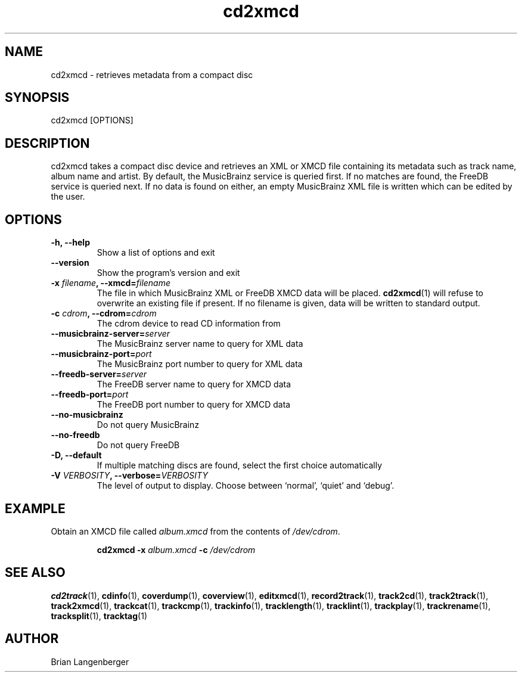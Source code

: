 .TH "cd2xmcd" 1 "June 15, 2007" "" "Compact Disc Metadata Retriever"
.SH NAME
cd2xmcd \- retrieves metadata from a compact disc
.SH SYNOPSIS
cd2xmcd [OPTIONS]
.SH DESCRIPTION
.PP
cd2xmcd takes a compact disc device and retrieves an XML or XMCD file
containing its metadata such as track name, album name and artist.
By default, the MusicBrainz service is queried first.
If no matches are found, the FreeDB service is queried next.
If no data is found on either, an empty MusicBrainz XML file is
written which can be edited by the user.
.SH OPTIONS
.TP
\fB-h, --help\fR
Show a list of options and exit
.TP
\fB--version\fR
Show the program's version and exit
.TP
\fB-x \fIfilename\fB, --xmcd=\fIfilename\fR
The file in which MusicBrainz XML or FreeDB XMCD data will be placed.
.BR cd2xmcd (1)
will refuse to overwrite an existing file if present.
If no filename is given, data will be written to
standard output.
.TP
\fB-c \fIcdrom\fB, --cdrom=\fIcdrom\fR
The cdrom device to read CD information from
.TP
\fB--musicbrainz-server=\fIserver\fR
The MusicBrainz server name to query for XML data
.TP
\fB--musicbrainz-port=\fIport\fR
The MusicBrainz port number to query for XML data
.TP
\fB--freedb-server=\fIserver\fR
The FreeDB server name to query for XMCD data
.TP
\fB--freedb-port=\fIport\fR
The FreeDB port number to query for XMCD data
.TP
\fB--no-musicbrainz\fR
Do not query MusicBrainz
.TP
\fB--no-freedb\fR
Do not query FreeDB
.TP
\fB-D, --default\fR
If multiple matching discs are found, select the first choice automatically
.TP
\fB-V \fIVERBOSITY\fB, --verbose=\fIVERBOSITY\fR
The level of output to display.
Choose between `normal', `quiet' and `debug'.

.SH EXAMPLE
.LP
Obtain an XMCD file called \fIalbum.xmcd\fR from the contents
of \fI/dev/cdrom\fR.
.IP
.B cd2xmcd \-x
.I album.xmcd \fB-c\fI /dev/cdrom

.SH SEE ALSO
.BR cd2track (1),
.BR cdinfo (1),
.BR coverdump (1),
.BR coverview (1),
.BR editxmcd (1),
.BR record2track (1),
.BR track2cd (1),
.BR track2track (1),
.BR track2xmcd (1),
.BR trackcat (1),
.BR trackcmp (1),
.BR trackinfo (1),
.BR tracklength (1),
.BR tracklint (1),
.BR trackplay (1),
.BR trackrename (1),
.BR tracksplit (1),
.BR tracktag (1)
.SH AUTHOR
Brian Langenberger
